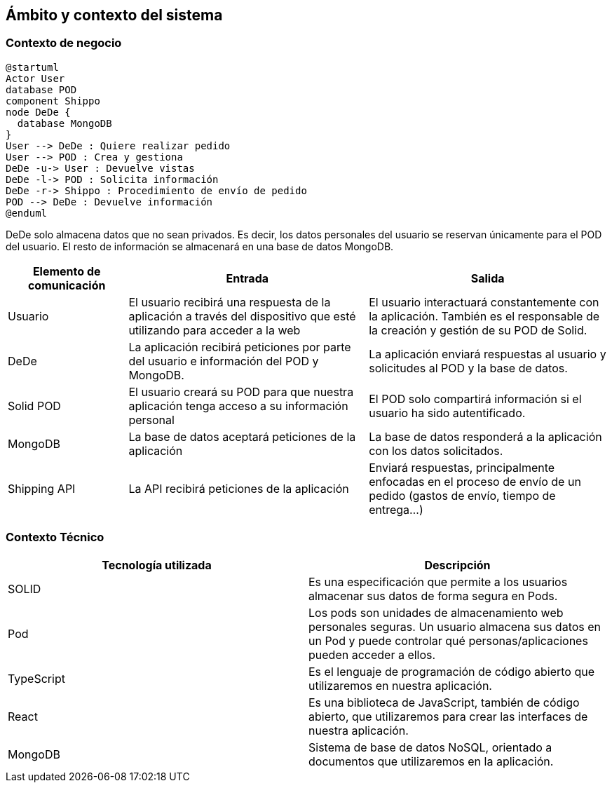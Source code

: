 [[section-system-scope-and-context]]
== Ámbito y contexto del sistema





=== Contexto de negocio

[plantuml]
....
@startuml
Actor User
database POD
component Shippo
node DeDe {
  database MongoDB
}
User --> DeDe : Quiere realizar pedido
User --> POD : Crea y gestiona
DeDe -u-> User : Devuelve vistas
DeDe -l-> POD : Solicita información
DeDe -r-> Shippo : Procedimiento de envío de pedido
POD --> DeDe : Devuelve información
@enduml
....

DeDe solo almacena datos que no sean privados. Es decir, los datos personales del usuario se reservan únicamente para el POD del usuario.
El resto de información se almacenará en una base de datos MongoDB. 

[options="header", cols="1,2,2"]
|===
|Elemento de comunicación|Entrada|Salida
|Usuario|El usuario recibirá una respuesta de la aplicación a través del dispositivo que esté utilizando para acceder a la web|El usuario interactuará constantemente con la aplicación. También es el responsable de la creación y gestión de su POD de Solid.
|DeDe|La aplicación recibirá peticiones por parte del usuario e información del POD y MongoDB.|La aplicación enviará respuestas al usuario y solicitudes al POD y la base de datos.
|Solid POD|El usuario creará su POD para que nuestra aplicación tenga acceso a su información personal|El POD solo compartirá información si el usuario ha sido autentificado.
|MongoDB|La base de datos aceptará peticiones de la aplicación|La base de datos responderá a la aplicación con los datos solicitados.
|Shipping API|La API recibirá peticiones de la aplicación|Enviará respuestas, principalmente enfocadas en el proceso de envío de un pedido (gastos de envío, tiempo de entrega...)
|===



=== Contexto Técnico
[%header, cols=2]
|===
|Tecnología utilizada
|Descripción

|SOLID
|Es una especificación que permite a los usuarios almacenar sus datos de forma segura en Pods.

|Pod
|Los pods son unidades de almacenamiento web personales seguras. Un usuario almacena sus datos en un Pod y puede controlar qué personas/aplicaciones pueden acceder a ellos.

|TypeScript
|Es el lenguaje de programación de código abierto que utilizaremos en nuestra aplicación.

|React
|Es una biblioteca de JavaScript, también de código abierto, que utilizaremos para crear las interfaces de nuestra aplicación.

|MongoDB
|Sistema de base de datos NoSQL, orientado a documentos que utilizaremos en la aplicación.

|===



